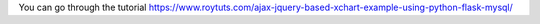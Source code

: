 You can go through the tutorial https://www.roytuts.com/ajax-jquery-based-xchart-example-using-python-flask-mysql/
